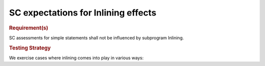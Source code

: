 SC expectations for Inlining effects
=====================================


.. rubric:: Requirement(s)



SC assessments for simple statements shall not be influenced by subprogram
Inlining.


.. rubric:: Testing Strategy



We exercise cases where inlining comes into play in various ways:


.. qmlink:: TCIndexImporter

   *




